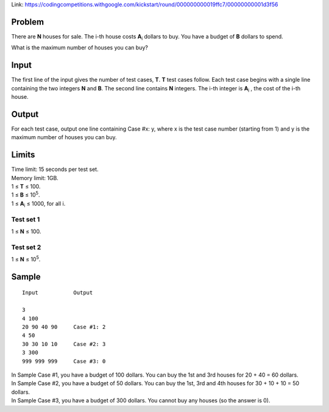 Link: https://codingcompetitions.withgoogle.com/kickstart/round/000000000019ffc7/00000000001d3f56

Problem
-------
There are **N** houses for sale. The i-th house costs **A**\ :sub:`i` \ dollars to buy. You have a budget of **B** dollars to spend.

What is the maximum number of houses you can buy?

Input
-----
The first line of the input gives the number of test cases, **T**. **T** test cases follow. Each test case begins with a single line containing the two integers **N** and **B**. The second line contains **N** integers. The i-th integer is **A**\ :sub:`i` \, the cost of the i-th house.

Output
------
For each test case, output one line containing Case #x: y, where x is the test case number (starting from 1) and y is the maximum number of houses you can buy.

Limits
------
| Time limit: 15 seconds per test set.
| Memory limit: 1GB.
| 1 ≤ **T** ≤ 100.
| 1 ≤ **B** ≤ 10\ :sup:`5`.
| 1 ≤ **A**\ :sub:`i` \ ≤ 1000, for all i.

Test set 1 
~~~~~~~~~~~~~~~~~~~~
1 ≤ **N** ≤ 100.

Test set 2
~~~~~~~~~~~~~~~~~~~
1 ≤ **N** ≤ 10\ :sup:`5`.

Sample
------

::

    Input           Output
    
    3
    4 100
    20 90 40 90     Case #1: 2
    4 50            
    30 30 10 10     Case #2: 3
    3 300
    999 999 999     Case #3: 0

| In Sample Case #1, you have a budget of 100 dollars. You can buy the 1st and 3rd houses for 20 + 40 = 60 dollars.
| In Sample Case #2, you have a budget of 50 dollars. You can buy the 1st, 3rd and 4th houses for 30 + 10 + 10 = 50 dollars.
| In Sample Case #3, you have a budget of 300 dollars. You cannot buy any houses (so the answer is 0).
